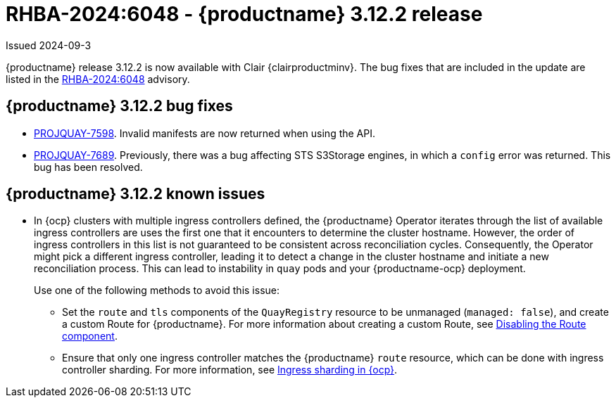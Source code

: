 :_content-type: REFERENCE
[id="rn-3-12-2"]
= RHBA-2024:6048 - {productname} 3.12.2 release

Issued 2024-09-3

{productname} release 3.12.2 is now available with Clair {clairproductminv}. The bug fixes that are included in the update are listed in the link:https://access.redhat.com/errata/RHBA-2024:6048[RHBA-2024:6048] advisory.

[id="bug-fixes-312-2"]
== {productname} 3.12.2 bug fixes

* link:https://issues.redhat.com/browse/PROJQUAY-7598[PROJQUAY-7598]. Invalid manifests are now returned when using the API.
* link:https://issues.redhat.com/browse/PROJQUAY-7689[PROJQUAY-7689]. Previously, there was a bug affecting STS S3Storage engines, in which a `config` error was returned. This bug has been resolved.

[id="known-issues-312-2"]
== {productname} 3.12.2 known issues

* In {ocp} clusters with multiple ingress controllers defined, the {productname} Operator iterates through the list of available ingress controllers are uses the first one that it encounters to determine the cluster hostname. However, the order of ingress controllers in this list is not guaranteed to be consistent across reconciliation cycles. Consequently, the Operator might pick a different ingress controller, leading it to detect a change in the cluster hostname and initiate a new reconciliation process. This can lead to instability in `quay` pods and your {productname-ocp} deployment.
+
Use one of the following methods to avoid this issue:
+
** Set the `route` and `tls` components of the `QuayRegistry` resource to be unmanaged (`managed: false`), and create a custom Route for {productname}. For more information about creating a custom Route, see link:https://docs.redhat.com/en/documentation/red_hat_quay/{producty}/html-single/deploying_the_red_hat_quay_operator_on_openshift_container_platform/index#operator-unmanaged-route[Disabling the Route component].
** Ensure that only one ingress controller matches the {productname} `route` resource, which can be done with ingress controller sharding. For more information, see link:https://docs.redhat.com/en/documentation/openshift_container_platform/{ocp-ver}/html-single/networking/index#nw-ingress-sharding-concept_configuring-ingress-cluster-traffic-ingress-controller[Ingress sharding in {ocp}].